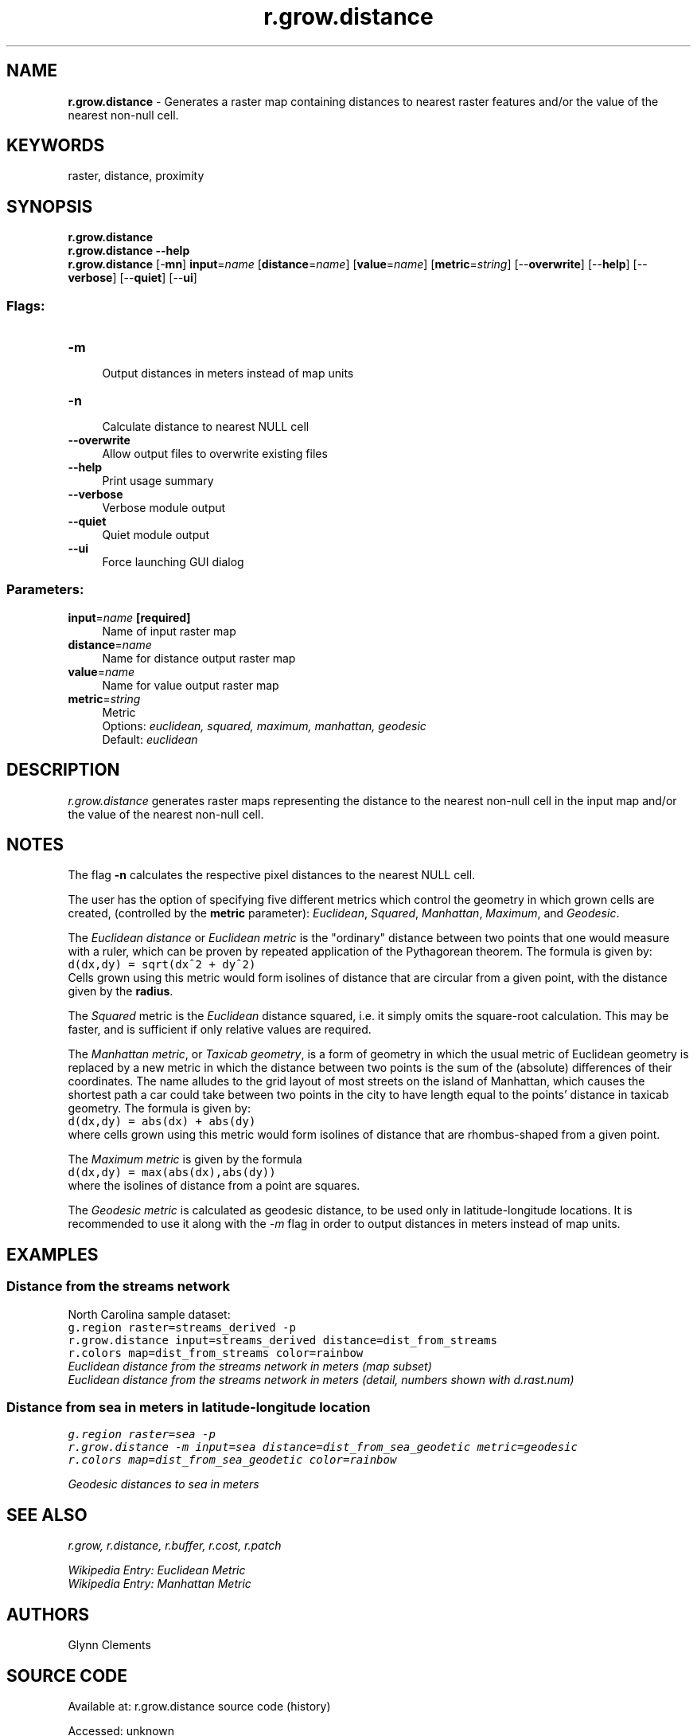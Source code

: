 .TH r.grow.distance 1 "" "GRASS 7.8.7" "GRASS GIS User's Manual"
.SH NAME
\fI\fBr.grow.distance\fR\fR  \- Generates a raster map containing distances to nearest raster features and/or the value of the nearest non\-null cell.
.SH KEYWORDS
raster, distance, proximity
.SH SYNOPSIS
\fBr.grow.distance\fR
.br
\fBr.grow.distance \-\-help\fR
.br
\fBr.grow.distance\fR [\-\fBmn\fR] \fBinput\fR=\fIname\fR  [\fBdistance\fR=\fIname\fR]   [\fBvalue\fR=\fIname\fR]   [\fBmetric\fR=\fIstring\fR]   [\-\-\fBoverwrite\fR]  [\-\-\fBhelp\fR]  [\-\-\fBverbose\fR]  [\-\-\fBquiet\fR]  [\-\-\fBui\fR]
.SS Flags:
.IP "\fB\-m\fR" 4m
.br
Output distances in meters instead of map units
.IP "\fB\-n\fR" 4m
.br
Calculate distance to nearest NULL cell
.IP "\fB\-\-overwrite\fR" 4m
.br
Allow output files to overwrite existing files
.IP "\fB\-\-help\fR" 4m
.br
Print usage summary
.IP "\fB\-\-verbose\fR" 4m
.br
Verbose module output
.IP "\fB\-\-quiet\fR" 4m
.br
Quiet module output
.IP "\fB\-\-ui\fR" 4m
.br
Force launching GUI dialog
.SS Parameters:
.IP "\fBinput\fR=\fIname\fR \fB[required]\fR" 4m
.br
Name of input raster map
.IP "\fBdistance\fR=\fIname\fR" 4m
.br
Name for distance output raster map
.IP "\fBvalue\fR=\fIname\fR" 4m
.br
Name for value output raster map
.IP "\fBmetric\fR=\fIstring\fR" 4m
.br
Metric
.br
Options: \fIeuclidean, squared, maximum, manhattan, geodesic\fR
.br
Default: \fIeuclidean\fR
.SH DESCRIPTION
\fIr.grow.distance\fR generates raster maps representing the
distance to the nearest non\-null cell in the input map and/or the
value of the nearest non\-null cell.
.SH NOTES
The flag \fB\-n\fR calculates the respective pixel distances to the
nearest NULL cell.
.PP
The user has the option of specifying five different metrics which
control the geometry in which grown cells are created, (controlled by
the \fBmetric\fR parameter): \fIEuclidean\fR, \fISquared\fR,
\fIManhattan\fR, \fIMaximum\fR, and \fIGeodesic\fR.
.PP
The \fIEuclidean distance\fR or \fIEuclidean metric\fR is the \(dqordinary\(dq distance
between two points that one would measure with a ruler, which can be
proven by repeated application of the Pythagorean theorem.
The formula is given by:
.br
.nf
\fC
d(dx,dy) = sqrt(dx^2 + dy^2)
\fR
.fi
Cells grown using this metric would form isolines of distance that are
circular from a given point, with the distance given by the \fBradius\fR.
.PP
The \fISquared\fR metric is the \fIEuclidean\fR distance squared,
i.e. it simply omits the square\-root calculation. This may be faster,
and is sufficient if only relative values are required.
.PP
The \fIManhattan metric\fR, or \fITaxicab geometry\fR, is a form of geometry in
which the usual metric of Euclidean geometry is replaced by a new
metric in which the distance between two points is the sum of the (absolute)
differences of their coordinates. The name alludes to the grid layout of
most streets on the island of Manhattan, which causes the shortest path a
car could take between two points in the city to have length equal to the
points\(cq distance in taxicab geometry.
The formula is given by:
.br
.nf
\fC
d(dx,dy) = abs(dx) + abs(dy)
\fR
.fi
where cells grown using this metric would form isolines of distance that are
rhombus\-shaped from a given point.
.PP
The \fIMaximum metric\fR is given by the formula
.br
.nf
\fC
d(dx,dy) = max(abs(dx),abs(dy))
\fR
.fi
where the isolines of distance from a point are squares.
.PP
The \fIGeodesic metric\fR is calculated as geodesic distance, to
be used only in latitude\-longitude locations. It is recommended
to use it along with the \fI\-m\fR flag in order to output
distances in meters instead of map units.
.SH EXAMPLES
.SS Distance from the streams network
North Carolina sample dataset:
.br
.nf
\fC
g.region raster=streams_derived \-p
r.grow.distance input=streams_derived distance=dist_from_streams
r.colors map=dist_from_streams color=rainbow
\fR
.fi
.br
\fIEuclidean distance from the streams network in meters (map subset)\fR
.br
\fIEuclidean distance from the streams network in meters (detail, numbers shown
with d.rast.num)\fR
.SS Distance from sea in meters in latitude\-longitude location
.br
.nf
\fC
g.region raster=sea \-p
r.grow.distance \-m input=sea distance=dist_from_sea_geodetic metric=geodesic
r.colors map=dist_from_sea_geodetic color=rainbow
\fR
.fi
.PP
.br
\fIGeodesic distances to sea in meters\fR
.SH SEE ALSO
\fI
r.grow,
r.distance,
r.buffer,
r.cost,
r.patch
\fR
.PP
\fI
Wikipedia Entry:
Euclidean Metric
.br
Wikipedia Entry:
Manhattan Metric
\fR
.SH AUTHORS
Glynn Clements
.SH SOURCE CODE
.PP
Available at:
r.grow.distance source code
(history)
.PP
Accessed: unknown
.PP
Main index |
Raster index |
Topics index |
Keywords index |
Graphical index |
Full index
.PP
© 2003\-2022
GRASS Development Team,
GRASS GIS 7.8.7 Reference Manual
